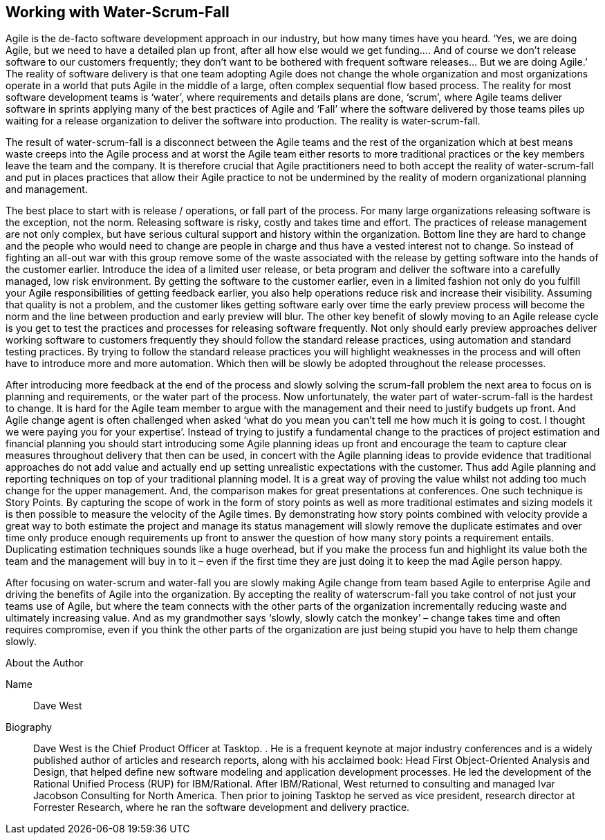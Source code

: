 == Working with Water-Scrum-Fall

Agile is the de-facto software development approach in our industry, but how many times have you heard.
‘Yes, we are doing Agile, but we need to have a detailed plan up front, after all how else would we get
funding…. And of course we don’t release software to our customers frequently; they don’t want to be
bothered with frequent software releases… But we are doing Agile.’ The reality of software delivery is that
one team adopting Agile does not change the whole organization and most organizations operate in a world
that puts Agile in the middle of a large, often complex sequential flow based process. The reality for most
software development teams is ‘water’, where requirements and details plans are done, ‘scrum’, where Agile
teams deliver software in sprints applying many of the best practices of Agile and ‘Fall’ where the software
delivered by those teams piles up waiting for a release organization to deliver the software into production.
The reality is water-scrum-fall.

The result of water-scrum-fall is a disconnect between the Agile teams and the rest of the organization which
at best means waste creeps into the Agile process and at worst the Agile team either resorts to more traditional practices or the key members leave the team and the company. It is therefore crucial that Agile practitioners need to both accept the reality of water-scrum-fall and put in places practices that allow their Agile practice to not be undermined by the reality of modern organizational planning and management.

The best place to start with is release / operations, or fall part of the process. For many large organizations releasing software is the exception, not the norm. Releasing software is risky, costly and takes time and effort. The practices of release management are not only complex, but have serious cultural support and history within the organization. Bottom line they are hard to change and the people who would need to change are people in charge and thus have a vested interest not to change. So instead of fighting an all-out war with this group remove some of the waste associated with the release by getting software into the hands of the customer earlier. Introduce the idea of a limited user release, or beta program and deliver the software into a carefully managed, low risk environment. By getting the software to the customer earlier, even in a limited fashion not only do you fulfill your Agile responsibilities of getting feedback earlier, you also help operations reduce risk and increase their visibility. Assuming that quality is not a problem, and the customer likes getting software early over time the early preview process will become the norm and the line between production and early preview will blur. The other key benefit of slowly moving to an Agile release cycle is you get to test the practices and processes for releasing software frequently. Not only should early preview approaches deliver working software to customers frequently they should follow the standard release practices, using automation and standard testing practices. By trying to follow the standard release practices you will highlight weaknesses in the process and will often have to introduce more and more automation. Which then will be slowly be adopted throughout the release processes.

After introducing more feedback at the end of the process and slowly solving the scrum-fall problem the next
area to focus on is planning and requirements, or the water part of the process. Now unfortunately, the water
part of water-scrum-fall is the hardest to change. It is hard for the Agile team member to argue with the
management and their need to justify budgets up front. And Agile change agent is often challenged when
asked ‘what do you mean you can’t tell me how much it is going to cost. I thought we were paying you for
your expertise’. Instead of trying to justify a fundamental change to the practices of project estimation and
financial planning you should start introducing some Agile planning ideas up front and encourage the team to capture clear measures throughout delivery that then can be used, in concert with the Agile planning ideas to
provide evidence that traditional approaches do not add value and actually end up setting unrealistic
expectations with the customer. Thus add Agile planning and reporting techniques on top of your traditional
planning model. It is a great way of proving the value whilst not adding too much change for the upper
management. And, the comparison makes for great presentations at conferences. One such technique is
Story Points. By capturing the scope of work in the form of story points as well as more traditional estimates
and sizing models it is then possible to measure the velocity of the Agile times. By demonstrating how story
points combined with velocity provide a great way to both estimate the project and manage its status
management will slowly remove the duplicate estimates and over time only produce enough requirements up
front to answer the question of how many story points a requirement entails. Duplicating estimation techniques
sounds like a huge overhead, but if you make the process fun and highlight its value both the team and the
management will buy in to it – even if the first time they are just doing it to keep the mad Agile person happy.

After focusing on water-scrum and water-fall you are slowly making Agile change from team based Agile to
enterprise Agile and driving the benefits of Agile into the organization. By accepting the reality of waterscrum-fall you take control of not just your teams use of Agile, but where the team connects with the other parts of the organization incrementally reducing waste and ultimately increasing value. And as my
grandmother says ‘slowly, slowly catch the monkey’ – change takes time and often requires compromise, even
if you think the other parts of the organization are just being stupid you have to help them change slowly.

.About the Author
[NOTE]
****
Name:: Dave West
Biography:: Dave West is the Chief Product Officer at Tasktop. . He is a frequent keynote at major industry conferences and is a widely published author of articles and research reports, along with his acclaimed book: Head First Object-Oriented Analysis and Design, that helped define new software modeling and application development processes. He led the development of the Rational Unified Process (RUP) for IBM/Rational. After IBM/Rational, West returned to consulting and managed Ivar Jacobson Consulting for North America. Then prior to joining Tasktop he served as vice president, research director at Forrester Research, where he ran the software development and delivery practice. 
****
